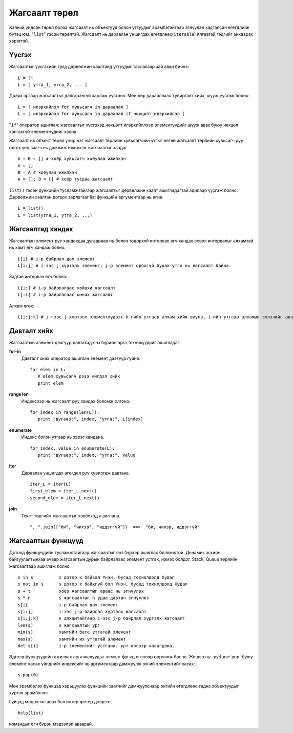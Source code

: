 Жагсаалт төрөл
==============

Хэлний үндсэн төрөл болох жагсаалт нь объектууд болон утгуудыг эрэмбэтэйгээр эгнүүлэн хадгалсан өгөгдлийн бүтэц юм. "``list``" гэсэн төрөлтэй. 
Жагсаалт нь дараалан уншигдах өгөгдлөөс(``iterable``) ялгаатай гэдгийг анхаарах хэрэгтэй. 

Үүсгэх
------

Жагсаалтыг үүсгэхийн тулд дөрвөлжин хаалтанд утгуудыг таслалаар зай аван бичнэ: ::

   L = []
   L = [ утга_1, утга_2, ... ]

Дээрх аргаар жагсаалтыг дэлгэрэнгүй зарлаж үүсгэнэ. Мөн өөр дарааллаас хувиргалт хийх, шүүж үүсгэж болно: ::

   L = [ илэрхийлэл for хувьсагч in дараалал ]
   L = [ илэрхийлэл for хувьсагч in дараалал if нөхцөлт_илэрхийлэл ]

"``if``" оператор ашиглаж жагсаалтыг үүсгэхэд нөхцөлт илэрхийллээр элементүүдийг шүүж авах буюу нөхцөл хангахгүй элементүүдийг хасна.

Жагсаалт нь объект төрөл учир нэг жагсаалт төрлийн хувьсагчийн утгыг нөгөө жагсаалт төрлийн хувьсагч руу олгох үед заагч нь дамжиж ижилхэн жагсаалтыг заадаг. ::

   A = B = [] # хоёр хувьсагч хоёулаа ижилхэн
   A = []
   B = A # хоёулаа ижилхэн
   A = []; B = [] # хоёр тусдаа жагсаалт

``list()`` гэсэн функцийн тусламжтайгаар жагсаалтыг дөрвөлжин хаалт ашигладагтай адилаар үүсгэж болно. Дөрвөлжин хаалтан доторх зарлагааг list функцийн аргументаар нь өгнө. ::

  L = list()
  L = list(утга_1, утга_2, ...)

Жагсаалтад хандах
-----------------

Жагсаалтын элемент рүү хандахдаа дугаараар нь болон тодорхой интервал өгч хандах эсвэл интервалыг алхамтай нь хамт өгч хандаж болно. ::

  L[i] # i-р байрлал дах элемент
  L[i:j] # i-ээс j хүртэлх элемент. j-р элемент орохгүй буцах утга нь жагсаалт байна.

Задгай интервал өгч болно: ::

  L[i:] # i-р байрлалаас хойшхи жагсаалт
  L[:i] # i-р байрлалаас өмнөх жагсаалт

Алхам өгөх: ::

  L[i:j:k] # i-гээс j хүртэлх элементүүдээс k-гийн утгаар алхам хийж шүүнэ, i-ийн утгаар алхамын эхлэлийг авна.

Давталт хийх
------------

Жагсаалтын элемент дээгүүр давтахад янз бүрийн арга техникүүдийг ашигладаг.

**for-in**
   Давталт хийх оператор ашиглан элемент дээгүүр гүйнэ. ::

      for elem in L:
         # elem хувьсагч дээр үйлдэл хийх
         print elem
	
**range len**
   Индексээр нь жагсаалт руу хандах боломж олгоно. ::

      for index in range(len(L)):
         print "дугаар:", index, "утга:", L[index]

**enumerate**
   Индекс болон утгаар нь зэрэг хандана. ::

      for index, value in enumerate(L):
         print "дугаар:", index, "утга:", value

**iter**
   Дараалан уншигдах өгөгдөл рүү хувиргаж давтана. ::

      iter_L = iter(L)
      first_elem = iter_L.next()
      second_elem = iter_L.next()

**join**
   Текст төрлийн жагсаалтыг холбоход ашиглана. ::

      ", ".join(["би", "чихэр", "иддэггүй"])  ==>  "би, чихэр, иддэггүй"

Жагсаалтын функцүүд
-------------------

Дотоод функцүүдийн тусламжтайгаар жагсаалтыг янз бүрээр ашиглах боломжтой. Динамик зохион байгуулалтынхаа ачаар жагсаалтын дурын байрлалаас элемент устгах, нэмэх болдог. Stack, Queue төрлийн жагсаалтаар ашиглаж болно. ::

   x in s	   s дотор х байвал Үнэн, бусад тохиолдолд Худал
   x not in s      s дотор х байхгүй бол Үнэн, бусад тохиолдолд Худал
   s + t           хоёр жагсаалтыг араас нь эгнүүлэх
   s * n           s жагсаалтыг n удаа давтан эгнүүлнэ
   s[i]            i-р байрлал дах элемент
   s[i:j]          i-ээс j-р байрлал хүртэлх жагсаалт
   s[i:j:k]        к алхамтайгаар i-ээс j-р байрлал хүртэлх жагсаалт
   len(s)          s жагсаалтын урт 
   min(s)          хамгийн бага утгатай элемент	 
   max(s)          хамгийн их утгатай элемент
   del s[i]        i-р элементийг устгана. урт нэгээр хасагдана.

.. py:function:: list.append(x)

   x элементийг жагсаалтын ард нэмнэ

.. py:function:: list.extend(x)

   араас нь t-г эгнүүлэн сунгана

.. py:function:: list.sort()

   эрэмбэлнэ

.. py:function:: list.count(val)

   val утга хэдэн удаа орсныг тоолно.

.. py:function:: list.index(val)

   val-ийн байрлал

.. py:function:: list.pop()

   сүүлийн элементийг хасна

.. py:function:: list.remove(val)

   хамгийн эхэнд тааралдсан val утгатай элементийг хасна

.. py:function:: list.reverse()

   урвуулах

Эдгээр функцүүдийн ажиллах аргачлалуудыг нэмэлт функц өгснөөр өөрчилж болно. Жишээ нь: :py:func:`pop` буюу элемент хасах үйлдлийг индексийг нь аргументаар дамжуулж эхний элементийг хасах: ::

	s.pop(0)

Мөн эрэмбэлэх функцэд харьцуулах функцийн заагчийг дамжуулснаар энгийн өгөгдлөөс гадна объектуудыг хүртэл эрэмбэлнэ.

Гүйцэд мэдээлэл авах бол интерпретер дээрээ: ::

	help(list)

командыг өгч бүрэн мэдээлэл аваарай.

.. 
   sequence - дараалал
   list - жагсаалт
   iterable - дараалан уншигдах өгөгдөл
   sequence = list or iterable
